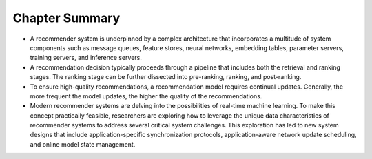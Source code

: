 
Chapter Summary
===============

-  A recommender system is underpinned by a complex architecture that
   incorporates a multitude of system components such as message queues,
   feature stores, neural networks, embedding tables, parameter servers,
   training servers, and inference servers.

-  A recommendation decision typically proceeds through a pipeline that
   includes both the retrieval and ranking stages. The ranking stage can
   be further dissected into pre-ranking, ranking, and post-ranking.

-  To ensure high-quality recommendations, a recommendation model
   requires continual updates. Generally, the more frequent the model
   updates, the higher the quality of the recommendations.

-  Modern recommender systems are delving into the possibilities of
   real-time machine learning. To make this concept practically
   feasible, researchers are exploring how to leverage the unique data
   characteristics of recommender systems to address several critical
   system challenges. This exploration has led to new system designs
   that include application-specific synchronization protocols,
   application-aware network update scheduling, and online model state
   management.
